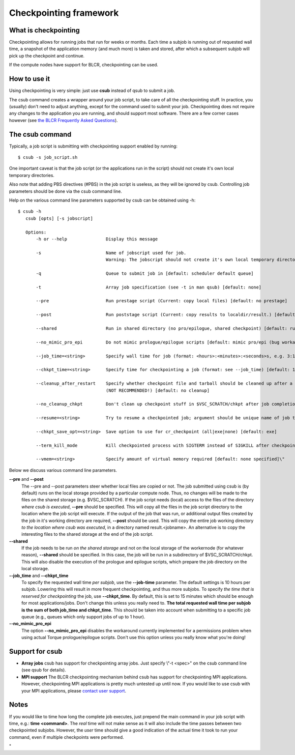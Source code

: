 Checkpointing framework
=======================

What is checkpointing
---------------------

Checkpointing allows for running jobs that run for weeks or months. Each
time a subjob is running out of requested wall time, a snapshot of the
application memory (and much more) is taken and stored, after which a
subsequent subjob will pick up the checkpoint and continue.

If the compute nodes have support for BLCR, checkpointing can be used.

How to use it
-------------

Using checkpointing is very simple: just use **csub** instead of qsub to
submit a job.

The csub command creates a wrapper around your job script, to take care
of all the checkpointing stuff. In practice, you (usually) don't need to
adjust anything, except for the command used to submit your job.
Checkpointing does not require any changes to the application you are
running, and should support most software. There are a few corner cases
however (see `the BLCR Frequently Asked
Questions <\%22https://upc-bugs.lbl.gov/blcr/doc/html/FAQ.html\%22>`__).

The csub command
----------------

Typically, a job script is submitting with checkpointing support enabled
by running:

::

   $ csub -s job_script.sh

One important caveat is that the job script (or the applications run in
the script) should not create it's own local temporary directories.

Also note that adding PBS directives (#PBS) in the job script is
useless, as they will be ignored by csub. Controlling job parameters
should be done via the csub command line.

Help on the various command line parameters supported by csub can be
obtained using -h:

::

    $ csub -h
       csub [opts] [-s jobscript]
       
       Options:
           -h or --help               Display this message
           
           -s                         Name of jobscript used for job.
                                      Warning: The jobscript should not create it's own local temporary directories.
           
           -q                         Queue to submit job in [default: scheduler default queue]
           
           -t                         Array job specification (see -t in man qsub) [default: none]
           
           --pre                      Run prestage script (Current: copy local files) [default: no prestage]

           --post                     Run poststage script (Current: copy results to localdir/result.) [default: no poststage]

           --shared                   Run in shared directory (no pro/epilogue, shared checkpoint) [default: run in local dir]

           --no_mimic_pro_epi         Do not mimic prologue/epilogue scripts [default: mimic pro/epi (bug workaround)]
           
           --job_time=<string>        Specify wall time for job (format: <hours>:<minutes>:<seconds>s, e.g. 3:12:47) [default: 10h]

           --chkpt_time=<string>      Specify time for checkpointing a job (format: see --job_time) [default: 15m]
           
           --cleanup_after_restart    Specify whether checkpoint file and tarball should be cleaned up after a successful restart
                                      (NOT RECOMMENDED!) [default: no cleanup]
           
           --no_cleanup_chkpt         Don't clean up checkpoint stuff in $VSC_SCRATCH/chkpt after job completion [default: do cleanup]
           
           --resume=<string>          Try to resume a checkpointed job; argument should be unique name of job to resume [default: none]
           
           --chkpt_save_opt=<string>  Save option to use for cr_checkpoint (all|exe|none) [default: exe]
           
           --term_kill_mode           Kill checkpointed process with SIGTERM instead of SIGKILL after checkpointing [defailt: SIGKILL]
           
           --vmem=<string>            Specify amount of virtual memory required [default: none specified]\"

Below we discuss various command line parameters.

**--pre** and **--post**
   The --pre and --post parameters steer whether local files are copied
   or not. The job submitted using csub is (by default) runs on the
   local storage provided by a particular compute node. Thus, no changes
   will be made to the files on the shared storage (e.g. $VSC_SCRATCH).
   If the job script needs (local) access to the files of the directory
   *where csub is executed*, **--pre** should be specified. This will
   copy all the files in the job script directory to the location where
   the job script will execute.
   If the output of the job that was run, or additional output files
   created by the job in it's working directory are required, **--post**
   should be used. This will copy the entire job working directory *to
   the location where csub was executed*, in a directory named
   result.<jobname>. An alternative is to copy the interesting files to
   the shared storage at the end of the job script.
**--shared**
   If the job needs to be run *on the shared storage* and not on the
   local storage of the workernode (for whatever reason), **--shared**
   should be specified. In this case, the job will be run in a
   subdirectory of $VSC_SCRATCH/chkpt. This will also disable the
   execution of the prologue and epilogue scripts, which prepare the job
   directory on the local storage.
**--job_time** and **--chkpt_time**
   To specify the requested wall time *per subjob*, use the
   **--job-time** parameter. The default settings is 10 hours per
   subjob. Lowering this will result in more frequent checkpointing, and
   thus more subjobs.
   To specify *the time that is reserved for checkpointing* the job, use
   **--chkpt_time**. By default, this is set to 15 minutes which should
   be enough for most applications/jobs. Don't change this unless you
   really need to.
   **The total requested wall time per subjob is the sum of both
   job_time and chkpt_time.** This should be taken into account when
   submitting to a specific job queue (e.g., queues which only support
   jobs of up to 1 hour).
**--no_mimic_pro_epi**
   The option **--no_mimic_pro_epi** disables the workaround currently
   implemented for a permissions problem when using actual Torque
   prologue/epilogue scripts. Don't use this option unless you really
   know what you're doing!

Support for csub
----------------

-  **Array jobs**
   csub has support for checkpointing array jobs. Just specify \\"-t
   <spec>\" on the csub command line (see qsub for details).
-  **MPI support**
   The BLCR checkpointing mechanism behind csub has support for
   checkpointing MPI applications. However, checkpointing MPI
   applications is pretty much untested up until now. If you would like
   to use csub with your MPI applications, please `contact user
   support <\%22/support/contact-support\%22>`__.

Notes
-----

If you would like to time how long the complete job executes, just
prepend the main command in your job script with time, e.g.: **time
<command>**. The *real* time will not make sense as it will also include
the time passes between two checkpointed subjobs. However, the *user*
time should give a good indication of the actual time it took to run
your command, even if multiple checkpoints were performed.

"
